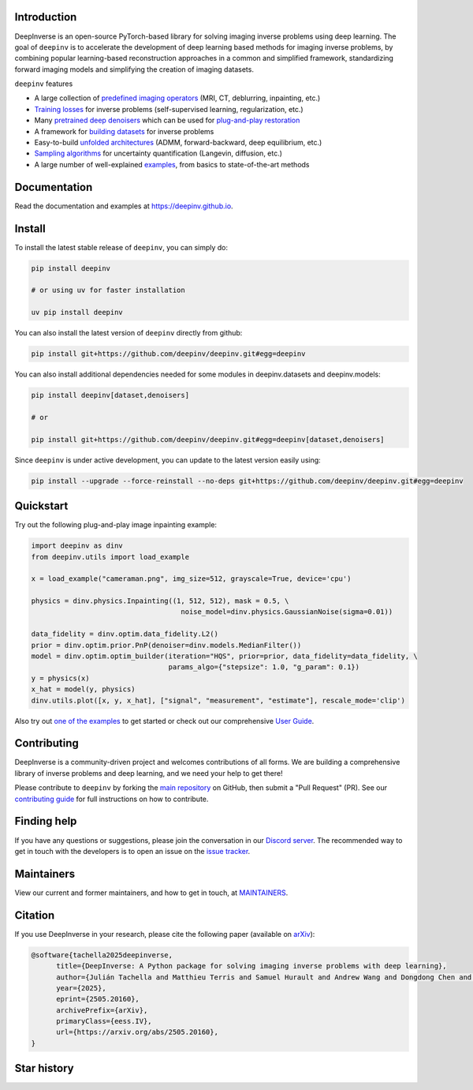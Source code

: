 .. image:: https://github.com/deepinv/deepinv/raw/main/docs/source/figures/deepinv_logolarge.png
   :width: 500px
   :alt: deepinv logo
   :align: center


|Test Status| |Docs Status| |Python Version| |Black| |codecov| |pip install| |discord| |colab|   


Introduction
------------
DeepInverse is an open-source PyTorch-based library for solving imaging inverse problems using deep learning. The goal of ``deepinv`` is to accelerate the development of deep learning based methods for imaging inverse problems, by combining popular learning-based reconstruction approaches in a common and simplified framework, standardizing forward imaging models and simplifying the creation of imaging datasets.

``deepinv`` features


* A large collection of `predefined imaging operators <https://deepinv.github.io/deepinv/user_guide/physics/physics.html>`_ (MRI, CT, deblurring, inpainting, etc.)
* `Training losses <https://deepinv.github.io/deepinv/user_guide/training/loss.html>`_ for inverse problems (self-supervised learning, regularization, etc.)
* Many `pretrained deep denoisers <https://deepinv.github.io/deepinv/user_guide/reconstruction/weights.html>`_ which can be used for `plug-and-play restoration <https://deepinv.github.io/deepinv/user_guide/reconstruction/iterative.html>`_
* A framework for `building datasets <https://deepinv.github.io/deepinv/user_guide/training/datasets.html>`_ for inverse problems
* Easy-to-build `unfolded architectures <https://deepinv.github.io/deepinv/user_guide/reconstruction/unfolded.html>`_ (ADMM, forward-backward, deep equilibrium, etc.)
* `Sampling algorithms <https://deepinv.github.io/deepinv/user_guide/reconstruction/sampling.html>`_ for uncertainty quantification (Langevin, diffusion, etc.)
* A large number of well-explained `examples <https://deepinv.github.io/deepinv/auto_examples/index.html>`_, from basics to state-of-the-art methods

.. image:: https://github.com/deepinv/deepinv/raw/main/docs/source/figures/deepinv_schematic.png
   :width: 1000px
   :alt: deepinv schematic
   :align: center


Documentation
-------------

Read the documentation and examples at `https://deepinv.github.io <https://deepinv.github.io>`_.

Install
-------

To install the latest stable release of ``deepinv``, you can simply do:

.. code-block:: bash

    pip install deepinv

    # or using uv for faster installation

    uv pip install deepinv

You can also install the latest version of ``deepinv`` directly from github:

.. code-block:: bash

    pip install git+https://github.com/deepinv/deepinv.git#egg=deepinv

You can also install additional dependencies needed for some modules in deepinv.datasets and deepinv.models:

.. code-block:: bash

    pip install deepinv[dataset,denoisers]

    # or

    pip install git+https://github.com/deepinv/deepinv.git#egg=deepinv[dataset,denoisers]

Since ``deepinv`` is under active development, you can update to the latest version easily using:

.. code-block:: bash

    pip install --upgrade --force-reinstall --no-deps git+https://github.com/deepinv/deepinv.git#egg=deepinv


Quickstart
----------
Try out the following plug-and-play image inpainting example:

.. code-block:: python

   import deepinv as dinv
   from deepinv.utils import load_example

   x = load_example("cameraman.png", img_size=512, grayscale=True, device='cpu')

   physics = dinv.physics.Inpainting((1, 512, 512), mask = 0.5, \
                                       noise_model=dinv.physics.GaussianNoise(sigma=0.01))

   data_fidelity = dinv.optim.data_fidelity.L2()
   prior = dinv.optim.prior.PnP(denoiser=dinv.models.MedianFilter())
   model = dinv.optim.optim_builder(iteration="HQS", prior=prior, data_fidelity=data_fidelity, \
                                    params_algo={"stepsize": 1.0, "g_param": 0.1})
   y = physics(x)
   x_hat = model(y, physics)
   dinv.utils.plot([x, y, x_hat], ["signal", "measurement", "estimate"], rescale_mode='clip')


Also try out `one of the examples <https://deepinv.github.io/deepinv/auto_examples/index.html>`_ to get started or check out our comprehensive `User Guide <https://deepinv.github.io/deepinv/user_guide.html>`_.

Contributing
------------

DeepInverse is a community-driven project and welcomes contributions of all forms.
We are building a comprehensive library of inverse problems and deep learning,
and we need your help to get there!

Please contribute to ``deepinv`` by forking the `main
repository <https://github.com/deepinv/deepinv/>`_ on GitHub,
then submit a "Pull Request" (PR). See our `contributing guide <https://deepinv.github.io/deepinv/contributing.html>`_
for full instructions on how to contribute.


Finding help
------------

If you have any questions or suggestions, please join the conversation in our
`Discord server <https://discord.gg/qBqY5jKw3p>`_. The recommended way to get in touch with the developers is to open an issue on the
`issue tracker <https://github.com/deepinv/deepinv/issues>`_.

Maintainers
-----------

View our current and former maintainers, and how to get in touch, at `MAINTAINERS <https://github.com/deepinv/deepinv/blob/main/MAINTAINERS.md>`_.


Citation
--------
If you use DeepInverse in your research, please cite the following paper (available on `arXiv <https://arxiv.org/abs/2505.20160>`_):


.. code-block:: bash

    @software{tachella2025deepinverse,
          title={DeepInverse: A Python package for solving imaging inverse problems with deep learning},
          author={Julián Tachella and Matthieu Terris and Samuel Hurault and Andrew Wang and Dongdong Chen and Minh-Hai Nguyen and Maxime Song and Thomas Davies and Leo Davy and Jonathan Dong and Paul Escande and Johannes Hertrich and Zhiyuan Hu and Tobías I. Liaudat and Nils Laurent and Brett Levac and Mathurin Massias and Thomas Moreau and Thibaut Modrzyk and Brayan Monroy and Sebastian Neumayer and Jérémy Scanvic and Florian Sarron and Victor Sechaud and Georg Schramm and Romain Vo and Pierre Weiss},
          year={2025},
          eprint={2505.20160},
          archivePrefix={arXiv},
          primaryClass={eess.IV},
          url={https://arxiv.org/abs/2505.20160},
    }


Star history
------------

.. image:: https://api.star-history.com/svg?repos=deepinv/deepinv&type=Date
   :alt: Star History Chart
   :target: https://www.star-history.com/#deepinv/deepinv&Date


.. |Black| image:: https://img.shields.io/badge/code%20style-black-000000.svg
    :target: https://github.com/psf/black
.. |Test Status| image:: https://github.com/deepinv/deepinv/actions/workflows/test.yml/badge.svg
   :target: https://github.com/deepinv/deepinv/actions/workflows/test.yml
.. |Docs Status| image:: https://github.com/deepinv/deepinv/actions/workflows/documentation.yml/badge.svg
   :target: https://github.com/deepinv/deepinv/actions/workflows/documentation.yml
.. |Python Version| image:: https://img.shields.io/badge/python-3.9%2B-blue
   :target: https://www.python.org/downloads/release/python-390/
.. |codecov| image:: https://codecov.io/gh/deepinv/deepinv/branch/main/graph/badge.svg?token=77JRvUhQzh
   :target: https://codecov.io/gh/deepinv/deepinv
.. |pip install| image:: https://img.shields.io/pypi/dm/deepinv.svg?logo=pypi&label=pip%20install&color=fedcba
   :target: https://pypistats.org/packages/deepinv
.. |discord| image:: https://dcbadge.limes.pink/api/server/qBqY5jKw3p?style=flat
   :target: https://discord.gg/qBqY5jKw3p
.. |colab| image:: https://colab.research.google.com/assets/colab-badge.svg
   :target: https://colab.research.google.com/drive/1XhCO5S1dYN3eKm4NEkczzVU7ZLBuE42J

